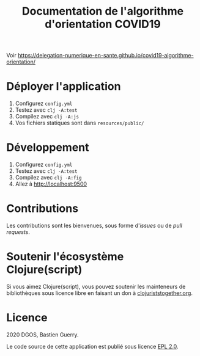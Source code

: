 #+title: Documentation de l'algorithme d'orientation COVID19

Voir [[https://delegation-numerique-en-sante.github.io/covid19-algorithme-orientation/]]

* Déployer l'application

1. Configurez =config.yml=
2. Testez avec =clj -A:test=
3. Compilez avec =clj -A:js=
4. Vos fichiers statiques sont dans =resources/public/=

* Développement

1. Configurez =config.yml=
2. Testez avec =clj -A:test=
3. Compilez avec =clj -A:fig=
4. Allez à http://localhost:9500
   
* Contributions

Les contributions sont les bienvenues, sous forme d'/issues/ ou de /pull
requests/.

* Soutenir l'écosystème Clojure(script)

Si vous aimez Clojure(script), vous pouvez soutenir les mainteneurs de
bibliothèques sous licence libre en faisant un don à
[[https://www.clojuriststogether.org][clojuriststogether.org]].

* Licence

2020 DGOS, Bastien Guerry.

Le code source de cette application est publié sous licence [[file:LICENSE][EPL 2.0]].
